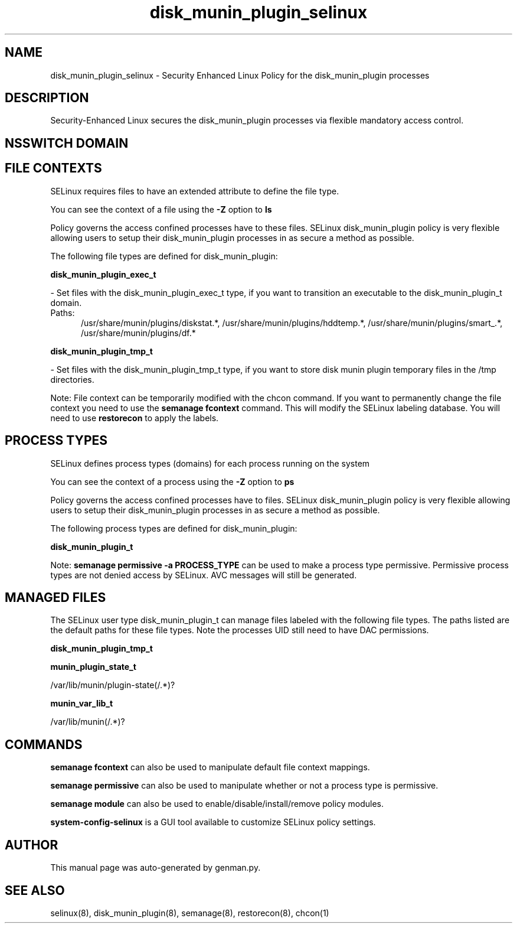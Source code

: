 .TH  "disk_munin_plugin_selinux"  "8"  "disk_munin_plugin" "dwalsh@redhat.com" "disk_munin_plugin SELinux Policy documentation"
.SH "NAME"
disk_munin_plugin_selinux \- Security Enhanced Linux Policy for the disk_munin_plugin processes
.SH "DESCRIPTION"

Security-Enhanced Linux secures the disk_munin_plugin processes via flexible mandatory access
control.  

.SH NSSWITCH DOMAIN

.SH FILE CONTEXTS
SELinux requires files to have an extended attribute to define the file type. 
.PP
You can see the context of a file using the \fB\-Z\fP option to \fBls\bP
.PP
Policy governs the access confined processes have to these files. 
SELinux disk_munin_plugin policy is very flexible allowing users to setup their disk_munin_plugin processes in as secure a method as possible.
.PP 
The following file types are defined for disk_munin_plugin:


.EX
.PP
.B disk_munin_plugin_exec_t 
.EE

- Set files with the disk_munin_plugin_exec_t type, if you want to transition an executable to the disk_munin_plugin_t domain.

.br
.TP 5
Paths: 
/usr/share/munin/plugins/diskstat.*, /usr/share/munin/plugins/hddtemp.*, /usr/share/munin/plugins/smart_.*, /usr/share/munin/plugins/df.*

.EX
.PP
.B disk_munin_plugin_tmp_t 
.EE

- Set files with the disk_munin_plugin_tmp_t type, if you want to store disk munin plugin temporary files in the /tmp directories.


.PP
Note: File context can be temporarily modified with the chcon command.  If you want to permanently change the file context you need to use the 
.B semanage fcontext 
command.  This will modify the SELinux labeling database.  You will need to use
.B restorecon
to apply the labels.

.SH PROCESS TYPES
SELinux defines process types (domains) for each process running on the system
.PP
You can see the context of a process using the \fB\-Z\fP option to \fBps\bP
.PP
Policy governs the access confined processes have to files. 
SELinux disk_munin_plugin policy is very flexible allowing users to setup their disk_munin_plugin processes in as secure a method as possible.
.PP 
The following process types are defined for disk_munin_plugin:

.EX
.B disk_munin_plugin_t 
.EE
.PP
Note: 
.B semanage permissive -a PROCESS_TYPE 
can be used to make a process type permissive. Permissive process types are not denied access by SELinux. AVC messages will still be generated.

.SH "MANAGED FILES"

The SELinux user type disk_munin_plugin_t can manage files labeled with the following file types.  The paths listed are the default paths for these file types.  Note the processes UID still need to have DAC permissions.

.br
.B disk_munin_plugin_tmp_t


.br
.B munin_plugin_state_t

	/var/lib/munin/plugin-state(/.*)?
.br

.br
.B munin_var_lib_t

	/var/lib/munin(/.*)?
.br

.SH "COMMANDS"
.B semanage fcontext
can also be used to manipulate default file context mappings.
.PP
.B semanage permissive
can also be used to manipulate whether or not a process type is permissive.
.PP
.B semanage module
can also be used to enable/disable/install/remove policy modules.

.PP
.B system-config-selinux 
is a GUI tool available to customize SELinux policy settings.

.SH AUTHOR	
This manual page was auto-generated by genman.py.

.SH "SEE ALSO"
selinux(8), disk_munin_plugin(8), semanage(8), restorecon(8), chcon(1)
